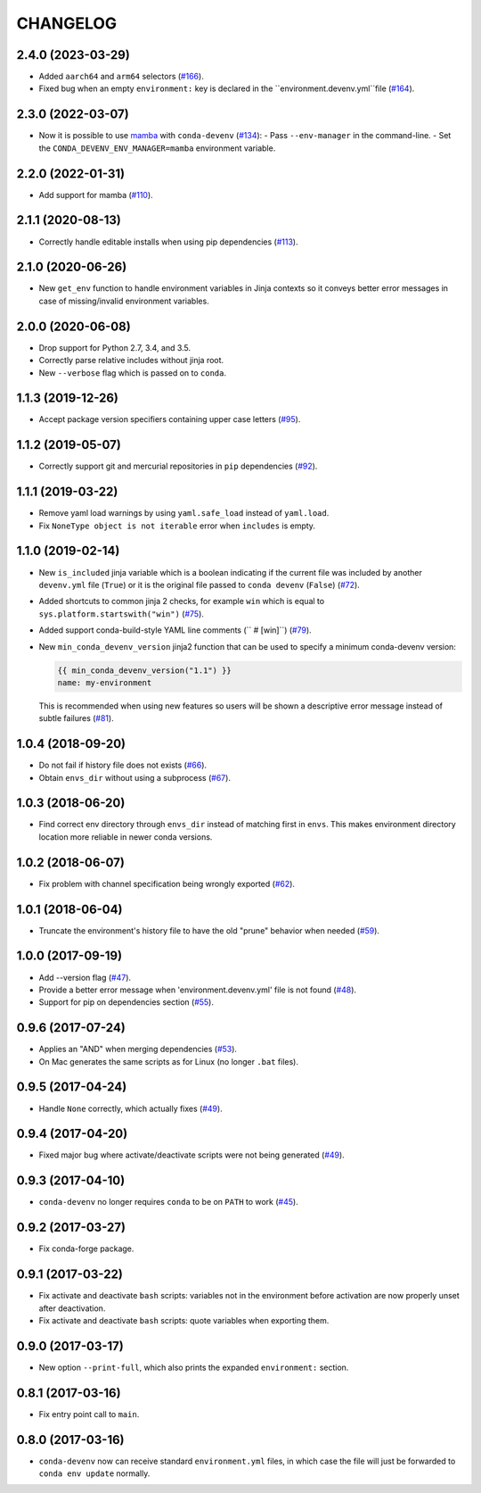 =========
CHANGELOG
=========

2.4.0 (2023-03-29)
------------------

* Added ``aarch64`` and ``arm64`` selectors (`#166`_).
* Fixed bug when an empty ``environment:`` key is declared in the ``environment.devenv.yml``file (`#164`_).

.. _`#164`: https://github.com/ESSS/conda-devenv/pull/164
.. _`#166`: https://github.com/ESSS/conda-devenv/pull/166

2.3.0 (2022-03-07)
------------------

* Now it is possible to use `mamba`_ with ``conda-devenv`` (`#134`_):
  - Pass ``--env-manager`` in the command-line.
  - Set the ``CONDA_DEVENV_ENV_MANAGER=mamba`` environment variable.

.. _`mamba`: https://github.com/mamba-org/mamba

.. _`#134`: https://github.com/ESSS/conda-devenv/pull/134


2.2.0 (2022-01-31)
------------------

* Add support for mamba (`#110`_).

.. _`#110`: https://github.com/ESSS/conda-devenv/issues/110


2.1.1 (2020-08-13)
------------------

* Correctly handle editable installs when using pip dependencies (`#113`_).

.. _`#113`: https://github.com/ESSS/conda-devenv/issues/113


2.1.0 (2020-06-26)
------------------

* New ``get_env`` function to handle environment variables in Jinja contexts so it conveys
  better error messages in case of missing/invalid environment variables.


2.0.0 (2020-06-08)
------------------

* Drop support for Python 2.7, 3.4, and 3.5.
* Correctly parse relative includes without jinja root.
* New ``--verbose`` flag which is passed on to ``conda``.


1.1.3 (2019-12-26)
------------------

* Accept package version specifiers containing upper case letters  (`#95`_).

.. _`#95`: https://github.com/ESSS/conda-devenv/issues/95


1.1.2 (2019-05-07)
------------------

* Correctly support git and mercurial repositories in ``pip`` dependencies (`#92`_).

.. _`#92`: https://github.com/ESSS/conda-devenv/pull/92


1.1.1 (2019-03-22)
------------------

* Remove yaml load warnings by using ``yaml.safe_load`` instead of ``yaml.load``.

* Fix ``NoneType object is not iterable`` error when ``includes`` is empty.


1.1.0 (2019-02-14)
------------------

* New ``is_included`` jinja variable which is a boolean indicating if the current file was included by
  another ``devenv.yml`` file (``True``) or it is the original file passed to ``conda devenv`` (``False``) (`#72`_).

* Added shortcuts to common jinja 2 checks, for example ``win`` which is equal to ``sys.platform.startswith("win")`` (`#75`_).

* Added support conda-build-style YAML line comments (`` # [win]``) (`#79`_).

* New ``min_conda_devenv_version`` jinja2 function that can be used to specify a minimum conda-devenv version:

  .. code-block:: yaml

      {{ min_conda_devenv_version("1.1") }}
      name: my-environment

  This is recommended when using new features so users will be shown a descriptive error message instead of subtle failures (`#81`_).

.. _`#72`: https://github.com/ESSS/conda-devenv/pull/72
.. _`#75`: https://github.com/ESSS/conda-devenv/pull/75
.. _`#79`: https://github.com/ESSS/conda-devenv/pull/79
.. _`#81`: https://github.com/ESSS/conda-devenv/pull/81


1.0.4 (2018-09-20)
------------------


* Do not fail if history file does not exists (`#66`_).

* Obtain  ``envs_dir`` without using a subprocess (`#67`_).

.. _`#66`: https://github.com/ESSS/conda-devenv/issues/66
.. _`#67`: https://github.com/ESSS/conda-devenv/issues/67


1.0.3 (2018-06-20)
------------------

* Find correct env directory through ``envs_dir`` instead of matching first in ``envs``. This makes
  environment directory location more reliable in newer conda versions.


1.0.2 (2018-06-07)
------------------

* Fix problem with channel specification being wrongly exported (`#62`_).


.. _`#62`: https://github.com/ESSS/conda-devenv/issues/62


1.0.1 (2018-06-04)
------------------

* Truncate the environment's history file to have the old "prune" behavior when needed (`#59`_).


.. _`#59`: https://github.com/ESSS/conda-devenv/issues/59


1.0.0 (2017-09-19)
------------------

* Add --version flag (`#47`_).
* Provide a better error message when 'environment.devenv.yml' file is not found (`#48`_).
* Support for pip on dependencies section (`#55`_).


.. _`#47`: https://github.com/ESSS/conda-devenv/issues/53
.. _`#48`: https://github.com/ESSS/conda-devenv/issues/48
.. _`#55`: https://github.com/ESSS/conda-devenv/issues/55


0.9.6 (2017-07-24)
------------------

* Applies an "AND" when merging dependencies (`#53`_).
* On Mac generates the same scripts as for Linux (no longer ``.bat`` files).

.. _`#53`: https://github.com/ESSS/conda-devenv/issues/53


0.9.5 (2017-04-24)
------------------

* Handle ``None`` correctly, which actually fixes (`#49`_).


0.9.4 (2017-04-20)
------------------

* Fixed major bug where activate/deactivate scripts were not being generated (`#49`_).

.. _`#49`: https://github.com/ESSS/conda-devenv/issues/49


0.9.3 (2017-04-10)
------------------

* ``conda-devenv`` no longer requires ``conda`` to be on ``PATH`` to work (`#45`_).

.. _`#45`: https://github.com/ESSS/conda-devenv/issues/45


0.9.2 (2017-03-27)
------------------

* Fix conda-forge package.

0.9.1 (2017-03-22)
------------------

* Fix activate and deactivate ``bash`` scripts: variables not in the environment before activation
  are now properly unset after deactivation.

* Fix activate and deactivate ``bash`` scripts: quote variables when exporting them.


0.9.0 (2017-03-17)
------------------

* New option ``--print-full``, which also prints the expanded ``environment:`` section.

0.8.1 (2017-03-16)
------------------

* Fix entry point call to ``main``.


0.8.0 (2017-03-16)
------------------

* ``conda-devenv`` now can receive standard ``environment.yml`` files, in which case the file
  will just be forwarded to ``conda env update`` normally.
